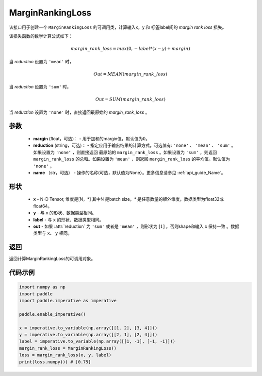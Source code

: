 .. _cn_api_nn_loss_MarginRankingLoss:
MarginRankingLoss
-------------------------------

.. py:class:: paddle.nn.loss.MarginRankingLoss(margin=0.0, reduction='mean', name=None)

该接口用于创建一个 ``MarginRankingLoss`` 的可调用类，计算输入x，y 和 标签label间的 `margin rank loss` 损失。

该损失函数的数学计算公式如下：

 .. math:: 
     margin\_rank\_loss = max(0, -label * (x- y) + margin)

当 `reduction` 设置为 ``'mean'`` 时，

    .. math::
       Out = MEAN(margin\_rank\_loss)

当 `reduction` 设置为 ``'sum'`` 时，
    
    .. math::
       Out = SUM(margin\_rank\_loss)

当 `reduction` 设置为 ``'none'`` 时，直接返回最原始的 `margin_rank_loss` 。

参数
::::::::
    - **margin** (float，可选)： - 用于加和的margin值，默认值为0。  
    - **reduction** (string，可选)： - 指定应用于输出结果的计算方式，可选值有: ``'none'`` 、 ``'mean'`` 、 ``'sum'`` 。如果设置为 ``'none'`` ，则直接返回 最原始的 ``margin_rank_loss`` 。如果设置为 ``'sum'`` ，则返回 ``margin_rank_loss`` 的总和。如果设置为 ``'mean'`` ，则返回 ``margin_rank_loss`` 的平均值。默认值为 ``'none'`` 。
    - **name** （str，可选） - 操作的名称(可选，默认值为None）。更多信息请参见 :ref:`api_guide_Name`。

形状
::::::::
    - **x** - N-D Tensor, 维度是[N，*] 其中N 是batch size，`*` 是任意数量的额外维度，数据类型为float32或float64。
    - **y** - 与 ``x`` 的形状、数据类型相同。
    - **label** - 与 ``x`` 的形状、数据类型相同。
    - **out** - 如果 :attr:`reduction` 为 ``'sum'`` 或者是 ``'mean'`` ，则形状为 :math:`[1]` ，否则shape和输入 `x` 保持一致 。数据类型与 ``x``、 ``y`` 相同。

返回
::::::::
返回计算MarginRankingLoss的可调用对象。

代码示例
::::::::

.. code-block:: python

     import numpy as np 
     import paddle 
     import paddle.imperative as imperative
     
     paddle.enable_imperative()
      
     x = imperative.to_variable(np.array([[1, 2], [3, 4]]))
     y = imperative.to_variable(np.array([[2, 1], [2, 4]]))
     label = imperative.to_variable(np.array([[1, -1], [-1, -1]]))
     margin_rank_loss = MarginRankingLoss()
     loss = margin_rank_loss(x, y, label) 
     print(loss.numpy()) # [0.75]
